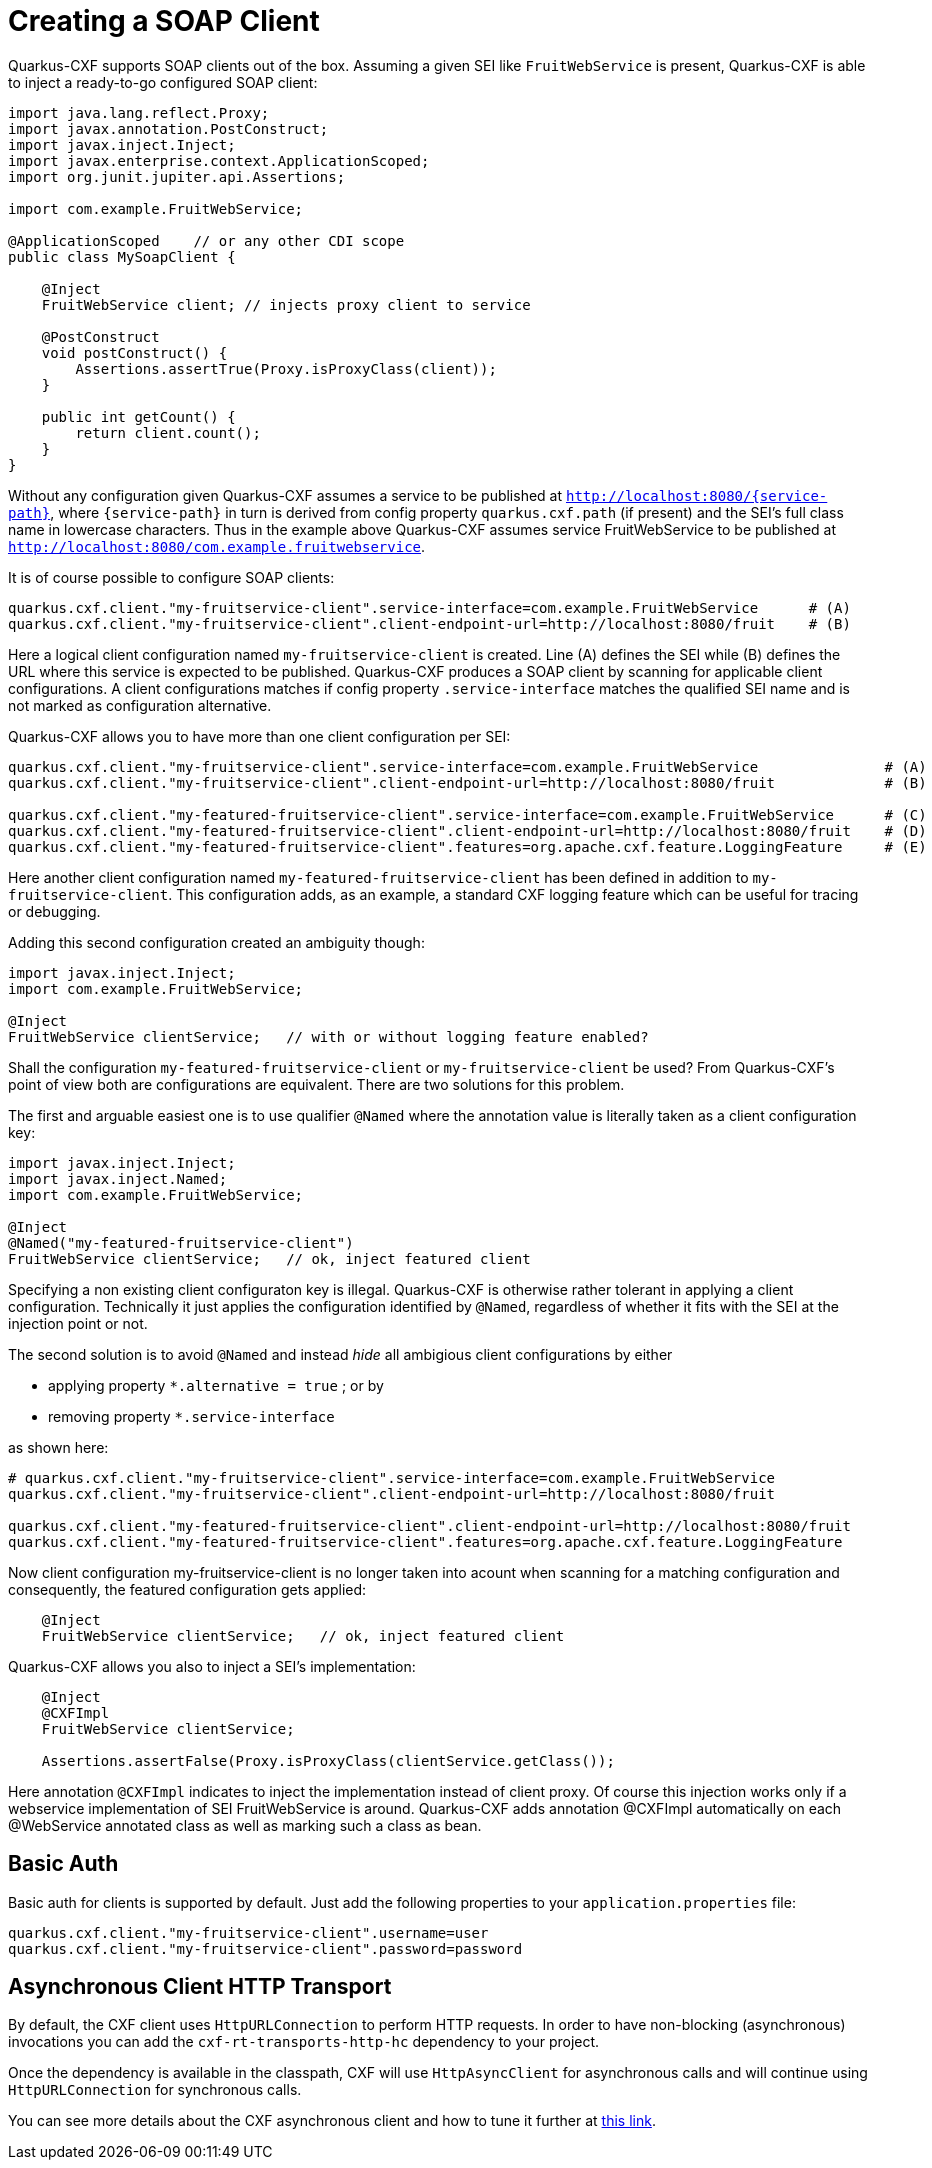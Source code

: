 [[creating-a-soap-client]]
= Creating a SOAP Client

Quarkus-CXF supports SOAP clients out of the box. Assuming a given SEI like `FruitWebService` is present, Quarkus-CXF
is able to inject a ready-to-go configured SOAP client:

[source,java]
----
import java.lang.reflect.Proxy;
import javax.annotation.PostConstruct;
import javax.inject.Inject;
import javax.enterprise.context.ApplicationScoped;
import org.junit.jupiter.api.Assertions;

import com.example.FruitWebService;

@ApplicationScoped    // or any other CDI scope
public class MySoapClient {

    @Inject
    FruitWebService client; // injects proxy client to service

    @PostConstruct
    void postConstruct() {
        Assertions.assertTrue(Proxy.isProxyClass(client));
    }

    public int getCount() {
        return client.count();
    }
}
----

Without any configuration given Quarkus-CXF assumes a service to be published at
`http://localhost:8080/{service-path}`, where `{service-path}` in turn is derived
from config property `quarkus.cxf.path` (if present) and the SEI's full class name
in lowercase characters. Thus in the example above Quarkus-CXF assumes service
FruitWebService to be published at `http://localhost:8080/com.example.fruitwebservice`.

It is of course possible to configure SOAP clients:

[source,properties]
----
quarkus.cxf.client."my-fruitservice-client".service-interface=com.example.FruitWebService      # (A)
quarkus.cxf.client."my-fruitservice-client".client-endpoint-url=http://localhost:8080/fruit    # (B)
----

Here a logical client configuration named `my-fruitservice-client` is created. Line (A) defines
the SEI while (B) defines the URL where this service is expected to be published. Quarkus-CXF produces a
SOAP client by scanning for applicable client configurations. A client configurations matches if
config property `.service-interface` matches the qualified SEI name and is not marked as configuration
alternative.

Quarkus-CXF allows you to have more than one client configuration per SEI:

[source,properties]
----
quarkus.cxf.client."my-fruitservice-client".service-interface=com.example.FruitWebService               # (A)
quarkus.cxf.client."my-fruitservice-client".client-endpoint-url=http://localhost:8080/fruit             # (B)

quarkus.cxf.client."my-featured-fruitservice-client".service-interface=com.example.FruitWebService      # (C)
quarkus.cxf.client."my-featured-fruitservice-client".client-endpoint-url=http://localhost:8080/fruit    # (D)
quarkus.cxf.client."my-featured-fruitservice-client".features=org.apache.cxf.feature.LoggingFeature     # (E)
----

Here another client configuration named `my-featured-fruitservice-client` has been defined in addition to
`my-fruitservice-client`. This configuration adds, as an example, a standard CXF logging feature which can
be useful for tracing or debugging.

Adding this second configuration created an ambiguity though:

[source,java]
----
import javax.inject.Inject;
import com.example.FruitWebService;

@Inject
FruitWebService clientService;   // with or without logging feature enabled?
----

Shall the configuration `my-featured-fruitservice-client` or `my-fruitservice-client` be used? From
Quarkus-CXF's point of view both are configurations are equivalent. There are two solutions for this
problem.

The first and arguable easiest one is to use qualifier `@Named` where the annotation value is literally
taken as a client configuration key:

[source,java]
----
import javax.inject.Inject;
import javax.inject.Named;
import com.example.FruitWebService;

@Inject
@Named("my-featured-fruitservice-client")
FruitWebService clientService;   // ok, inject featured client
----

Specifying a non existing client configuraton key is illegal. Quarkus-CXF is otherwise rather
tolerant in applying a client configuration. Technically it just applies the configuration identified by
`@Named`, regardless of whether it fits with the SEI at the injection point or not.


The second solution is to avoid `@Named` and instead _hide_ all ambigious client configurations by either

* applying property `*.alternative = true` ; or by
* removing property `*.service-interface`

as shown here:
[source,properties]
----
# quarkus.cxf.client."my-fruitservice-client".service-interface=com.example.FruitWebService
quarkus.cxf.client."my-fruitservice-client".client-endpoint-url=http://localhost:8080/fruit

quarkus.cxf.client."my-featured-fruitservice-client".client-endpoint-url=http://localhost:8080/fruit
quarkus.cxf.client."my-featured-fruitservice-client".features=org.apache.cxf.feature.LoggingFeature
----

Now client configuration my-fruitservice-client is no longer taken into acount when scanning for
a matching configuration and consequently, the featured configuration gets applied:
[source,java]
----

    @Inject
    FruitWebService clientService;   // ok, inject featured client
----



Quarkus-CXF allows you also to inject a SEI's implementation:

[source,java]
----
    @Inject
    @CXFImpl
    FruitWebService clientService;

    Assertions.assertFalse(Proxy.isProxyClass(clientService.getClass());
----

Here annotation `@CXFImpl` indicates to inject the implementation instead of client proxy. Of course this injection
works only if a webservice implementation of SEI FruitWebService is around. Quarkus-CXF adds annotation @CXFImpl
automatically on each @WebService annotated class as well as marking such a class as bean.

[[basic-auth]]
== Basic Auth

Basic auth for clients is supported by default. Just add the following properties to your `application.properties` file:

[source,properties]
----
quarkus.cxf.client."my-fruitservice-client".username=user
quarkus.cxf.client."my-fruitservice-client".password=password
----

[[async-support]]
== Asynchronous Client HTTP Transport

By default, the CXF client uses `HttpURLConnection` to perform HTTP requests.  In order to have non-blocking (asynchronous) invocations you can add the  `cxf-rt-transports-http-hc` dependency to your project.

Once the dependency is available in the classpath, CXF will use `HttpAsyncClient` for asynchronous calls and will continue using `HttpURLConnection` for synchronous calls.

You can see more details about the CXF asynchronous client and how to tune it further at https://cxf.apache.org/docs/asynchronous-client-http-transport.html[this link].